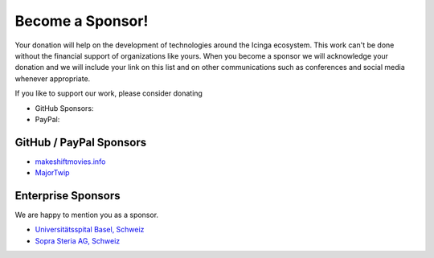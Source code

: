 Become a Sponsor!
=================

Your donation will help on the development of technologies around the Icinga ecosystem. This work can't be done without the financial support of organizations like yours. When you become a sponsor we will acknowledge your donation and we will include your link on this list and on other communications such as conferences and social media whenever appropriate.

If you like to support our work, please consider donating

* GitHub Sponsors: |GitHubSponsors|
* PayPal: |PayPal|

.. |PayPal| image:: https://img.shields.io/badge/Donate-PayPal-green.svg
   :target: https://www.paypal.com/donate/?hosted_button_id=7AW3VVX62TR4A

.. |GitHubSponsors| image:: https://img.shields.io/github/sponsors/Linuxfabrik?label=GitHub%20Sponsors
   :target: https://github.com/sponsors/Linuxfabrik


GitHub / PayPal Sponsors
------------------------

* `makeshiftmovies.info <https://makeshiftmovies.info/de>`_
* `MajorTwip <https://github.com/MajorTwip>`_


Enterprise Sponsors
-------------------

We are happy to mention you as a sponsor.

* `Universitätsspital Basel, Schweiz <https://www.unispital-basel.ch/>`_
* `Sopra Steria AG, Schweiz <https://www.soprasteria.ch/de>`_
